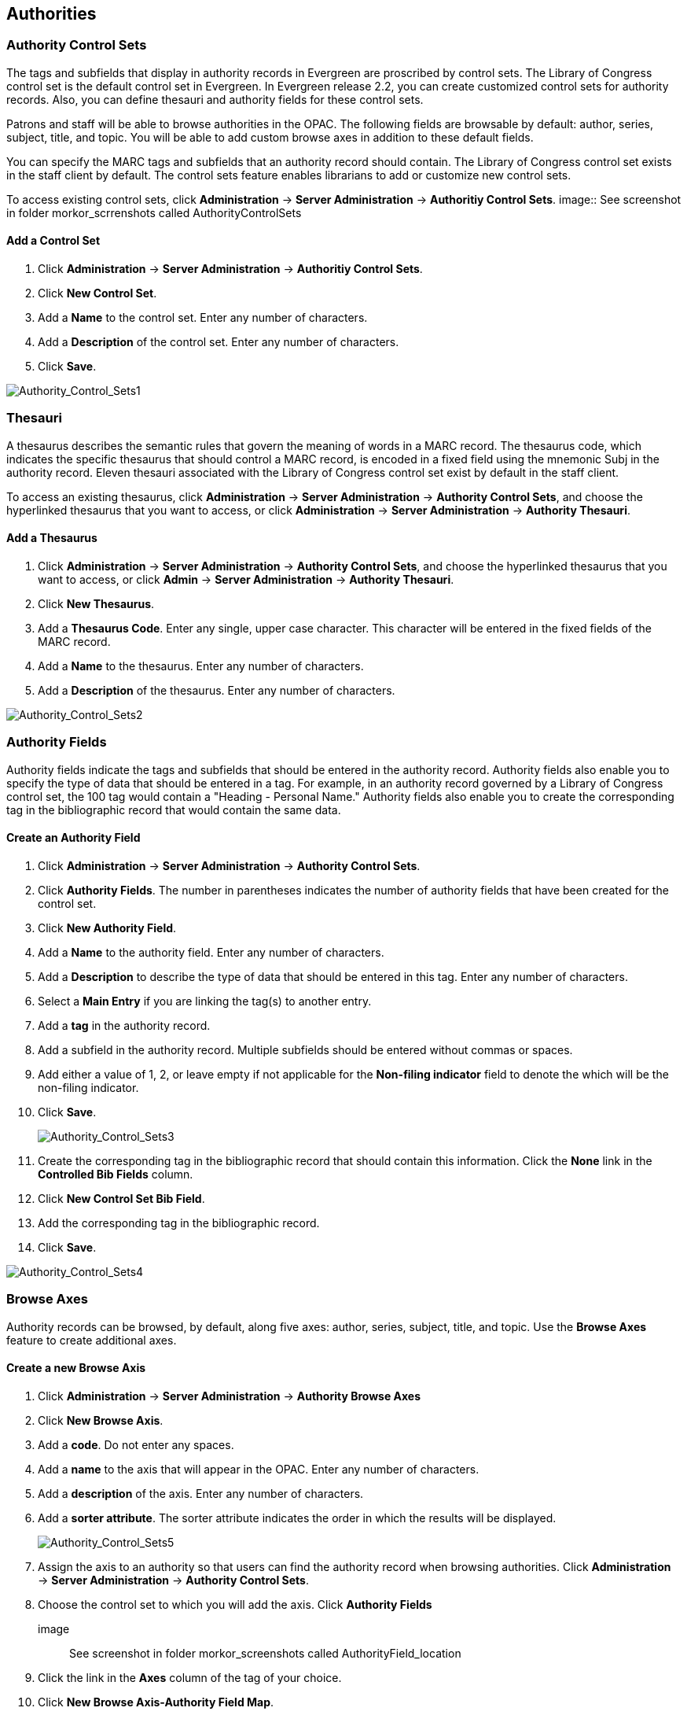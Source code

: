 Authorities
-----------

Authority Control Sets
~~~~~~~~~~~~~~~~~~~~~~


The tags and subfields that display in authority records in Evergreen are
proscribed by control sets.  The Library of Congress control set is the default
control set in Evergreen.  In Evergreen release 2.2, you can create customized
control sets for authority records.  Also, you can define thesauri and authority
fields for these control sets.

Patrons and staff will be able to browse authorities in the OPAC.  The following
fields are browsable by default: author, series, subject, title, and topic.  You
will be able to add custom browse axes in addition to these default fields.

You can specify the MARC tags and subfields that an authority record should
contain.  The Library of Congress control set exists in the staff client by
default.  The control sets feature enables librarians to add or customize new
control sets.

To access existing control sets, click *Administration* -> *Server Administration* -> 
*Authoritiy Control Sets*.
image:: See screenshot in folder morkor_scrrenshots called AuthorityControlSets

Add a Control Set
^^^^^^^^^^^^^^^^^

. Click *Administration* -> *Server Administration* ->  *Authoritiy Control Sets*.
. Click *New Control Set*.  
. Add a *Name* to the control set. Enter any number
of characters.  
. Add a *Description* of the control set.  Enter any number of
characters.  
. Click *Save*.

image::media/Authority_Control_Sets1.jpg[Authority_Control_Sets1]

Thesauri 
~~~~~~~~

A thesaurus describes the semantic rules that govern the meaning of words in a
MARC record. The thesaurus code, which indicates the specific thesaurus that
should control a MARC record, is encoded in a fixed field using the mnemonic
Subj in the authority record.  Eleven thesauri associated with the Library of
Congress control set exist by default in the staff client.  

To access an existing thesaurus, click *Administration* -> *Server Administration* -> 
*Authority Control Sets*, and choose the hyperlinked thesaurus that you
want to access, or click *Administration* -> *Server Administration* ->  *Authority Thesauri*.


Add a Thesaurus
^^^^^^^^^^^^^^^

. Click *Administration* -> *Server Administration* ->  *Authority Control Sets*,
and choose the hyperlinked thesaurus that you want to access, or click *Admin*
-> *Server Administration* -> *Authority Thesauri*.  
. Click *New Thesaurus*.  
. Add a *Thesaurus Code*.  Enter any single, upper case character.
This character will be entered in the fixed fields of the MARC record.  
. Add a *Name* to the thesaurus. Enter any number of characters.  
. Add a *Description* of the thesaurus.  Enter any number of characters. 

image::media/Authority_Control_Sets2.jpg[Authority_Control_Sets2]

Authority Fields 
~~~~~~~~~~~~~~~~


Authority fields indicate the tags and subfields that should be entered in the
authority record.  Authority fields also enable you to specify the type of data
that should be entered in a tag.  For example, in an authority record governed
by a Library of Congress control set, the 100 tag would contain a "Heading -
Personal Name."  Authority fields also enable you to create the corresponding
tag in the bibliographic record that would contain the same data. 

Create an Authority Field
^^^^^^^^^^^^^^^^^^^^^^^^^

. Click *Administration* -> *Server Administration* ->  *Authority Control Sets*.
. Click *Authority Fields*.  The number in parentheses indicates the number of
authority fields that have been created for the control set.
. Click *New Authority Field*.
. Add a *Name* to the authority field. Enter any number of characters.
. Add a *Description* to describe the type of data that should be entered in
this tag.  Enter any number of characters.
. Select a *Main Entry* if you are linking the tag(s) to another entry.
. Add a *tag* in the authority record.
. Add a subfield in the authority record.  Multiple subfields should be entered
without commas or spaces.
. Add either a value of 1, 2, or leave empty if not applicable for the *Non-filing 
indicator* field to denote the which will be the non-filing indicator.
. Click *Save*.
+
image::media/Authority_Control_Sets3.jpg[Authority_Control_Sets3]
+
. Create the corresponding tag in the bibliographic record that should contain
this information.  Click the *None* link in the *Controlled Bib Fields* column.
. Click *New Control Set Bib Field*.
. Add the corresponding tag in the bibliographic record.
. Click *Save*.

image::media/Authority_Control_Sets4.jpg[Authority_Control_Sets4]



Browse Axes
~~~~~~~~~~~

Authority records can be browsed, by default, along five axes: author, series,
subject, title, and topic. Use the *Browse Axes* feature to create additional
axes.


Create a new Browse Axis
^^^^^^^^^^^^^^^^^^^^^^^^

. Click *Administration* -> *Server Administration* ->  *Authority Browse Axes*
. Click *New Browse Axis*.
. Add a *code*.  Do not enter any spaces.
. Add a *name* to the axis that will appear in the OPAC.  Enter any number of
characters.
. Add a *description* of the axis.  Enter any number of characters.
. Add a *sorter attribute*. The sorter attribute indicates the order in which
the results will be displayed.
+
image::media/Authority_Control_Sets5.jpg[Authority_Control_Sets5]
. Assign the axis to an authority so that users can find the authority record
when browsing authorities. Click *Administration* -> *Server Administration* -> 
*Authority Control Sets*. 
. Choose the control set to which you will add the axis.  Click *Authority
Fields*
image:: See screenshot in folder morkor_screenshots called AuthorityField_location

. Click the link in the *Axes* column of the tag of your choice.
. Click *New Browse Axis-Authority Field Map*.
. Select an *Axis* from the drop down menu.
. Click *Save*.

image::media/Authority_Control_Sets6.jpg[Authority_Control_Sets6]


*Permissions to use this Feature*


To use authority control sets, you will need the following permissions:

* CREATE_AUTHORITY_CONTROL_SET 
* UPDATE_AUTHORITY_CONTROL_SET
* DELETE_AUTHORITY_CONTROL_SET

